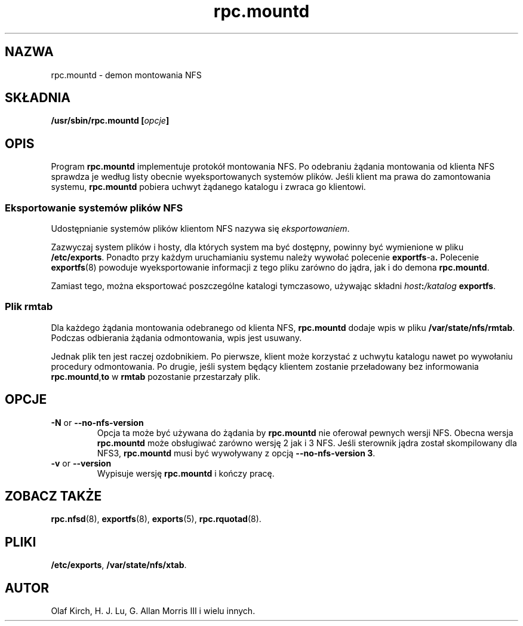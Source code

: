 .\" 2000 PTM Przemek Borys <pborys@dione.ids.pl>
.\"
.\" mountd(8)
.\"
.\" Copyright (C) 1999 Olaf Kirch <okir@monad.swb.de>
.TH rpc.mountd 8 "31 maja 1999"
.SH NAZWA
rpc.mountd \- demon montowania NFS
.SH SKŁADNIA
.BI "/usr/sbin/rpc.mountd [" opcje "]"
.SH OPIS
Program
.B rpc.mountd
implementuje protokół montowania NFS. Po odebraniu żądania montowania od
klienta NFS sprawdza je według listy obecnie wyeksportowanych systemów
plików. Jeśli klient ma prawa do zamontowania systemu,
.B rpc.mountd
pobiera uchwyt żądanego katalogu i zwraca go klientowi.
.SS Eksportowanie systemów plików NFS
Udostępnianie systemów plików klientom NFS nazywa się
.IR eksportowaniem .
.P
Zazwyczaj system plików i hosty, dla których system ma być dostępny, powinny
być wymienione w pliku
.BR /etc/exports .
Ponadto przy każdym uruchamianiu systemu należy wywołać polecenie
.BR exportfs -a .
Polecenie
.BR exportfs (8)
powoduje wyeksportowanie informacji z tego pliku zarówno do jądra, jak i
do demona
.BR rpc.mountd .
.P
Zamiast tego, można eksportować poszczególne katalogi tymczasowo,
używając składni
.IB host : /katalog
.BR exportfs .
.SS Plik rmtab
Dla każdego żądania montowania odebranego od klienta NFS,
.B rpc.mountd
dodaje wpis w pliku
.BR /var/state/nfs/rmtab .
Podczas odbierania żądania odmontowania, wpis jest usuwany. 
.\" user level part of the NFS service.
.P
Jednak plik ten jest raczej ozdobnikiem. Po pierwsze, klient może korzystać
z uchwytu katalogu nawet po wywołaniu procedury odmontowania. Po drugie,
jeśli system będący klientem zostanie przeładowany bez informowania
.BR rpc.mountd , to
w 
.B rmtab
pozostanie przestarzały plik.
.SH OPCJE
.TP
.\" This file isn't touched by mountd at all--even though it
.\" accepts the option.
.\" .BR \-f " or " \-\-exports-file
.\" This option specifies the exports file, listing the clients that this
.\" server is prepared to serve and parameters to apply to each
.\" such mount (see
.\" .BR exports (5)).
.\" By default, export information is read from
.\" .IR /etc/exports .
.TP
.BR \-N " or " \-\-no-nfs-version
Opcja ta może być używana do żądania by
.B rpc.mountd
nie oferował pewnych wersji NFS. Obecna wersja
.B rpc.mountd
może obsługiwać zarówno wersję 2 jak i 3 NFS. Jeśli sterownik jądra został
skompilowany dla NFS3,
.B rpc.mountd
musi być wywoływany z opcją
.BR "\-\-no-nfs-version 3" .
.TP
.BR \-v " or " \-\-version
Wypisuje wersję 
.B rpc.mountd
i kończy pracę.
.SH ZOBACZ TAKŻE
.BR rpc.nfsd (8),
.BR exportfs (8),
.BR exports (5),
.BR rpc.rquotad (8).
.SH PLIKI
.BR /etc/exports ,
.BR /var/state/nfs/xtab .
.SH AUTOR
Olaf Kirch, H. J. Lu, G. Allan Morris III i wielu innych.
